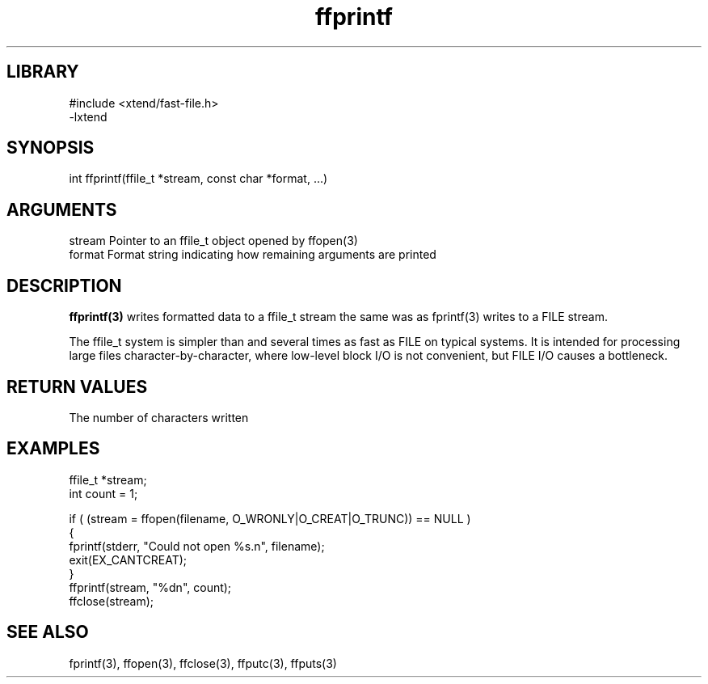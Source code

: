 \" Generated by c2man from ffprintf.c
.TH ffprintf 3

.SH LIBRARY
\" Indicate #includes, library name, -L and -l flags
.nf
.na
#include <xtend/fast-file.h>
-lxtend
.ad
.fi

\" Convention:
\" Underline anything that is typed verbatim - commands, etc.
.SH SYNOPSIS
.PP
.nf
.na
int     ffprintf(ffile_t *stream, const char *format, ...)
.ad
.fi

.SH ARGUMENTS
.nf
.na
stream  Pointer to an ffile_t object opened by ffopen(3)
format  Format string indicating how remaining arguments are printed
.ad
.fi

.SH DESCRIPTION

.B ffprintf(3)
writes formatted data to a ffile_t stream the same was as
fprintf(3) writes to a FILE stream.

The ffile_t system is simpler than and several times as
fast as FILE on typical systems.  It is intended for processing
large files character-by-character, where low-level block I/O
is not convenient, but FILE I/O causes a bottleneck.

.SH RETURN VALUES

The number of characters written

.SH EXAMPLES
.nf
.na

ffile_t *stream;
int     count = 1;

if ( (stream = ffopen(filename, O_WRONLY|O_CREAT|O_TRUNC)) == NULL )
{
    fprintf(stderr, "Could not open %s.n", filename);
    exit(EX_CANTCREAT);
}
ffprintf(stream, "%dn", count);
ffclose(stream);
.ad
.fi

.SH SEE ALSO

fprintf(3), ffopen(3), ffclose(3), ffputc(3), ffputs(3)

